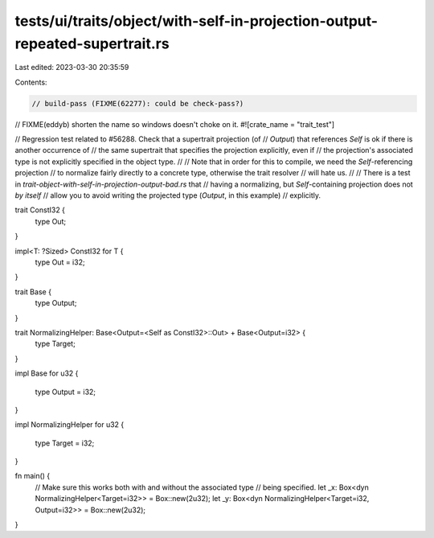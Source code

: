 tests/ui/traits/object/with-self-in-projection-output-repeated-supertrait.rs
============================================================================

Last edited: 2023-03-30 20:35:59

Contents:

.. code-block:: rs

    // build-pass (FIXME(62277): could be check-pass?)

// FIXME(eddyb) shorten the name so windows doesn't choke on it.
#![crate_name = "trait_test"]

// Regression test related to #56288. Check that a supertrait projection (of
// `Output`) that references `Self` is ok if there is another occurrence of
// the same supertrait that specifies the projection explicitly, even if
// the projection's associated type is not explicitly specified in the object type.
//
// Note that in order for this to compile, we need the `Self`-referencing projection
// to normalize fairly directly to a concrete type, otherwise the trait resolver
// will hate us.
//
// There is a test in `trait-object-with-self-in-projection-output-bad.rs` that
// having a normalizing, but `Self`-containing projection does not *by itself*
// allow you to avoid writing the projected type (`Output`, in this example)
// explicitly.

trait ConstI32 {
    type Out;
}

impl<T: ?Sized> ConstI32 for T {
    type Out = i32;
}

trait Base {
    type Output;
}

trait NormalizingHelper: Base<Output=<Self as ConstI32>::Out> + Base<Output=i32> {
    type Target;
}

impl Base for u32
{
    type Output = i32;
}

impl NormalizingHelper for u32
{
    type Target = i32;
}

fn main() {
    // Make sure this works both with and without the associated type
    // being specified.
    let _x: Box<dyn NormalizingHelper<Target=i32>> = Box::new(2u32);
    let _y: Box<dyn NormalizingHelper<Target=i32, Output=i32>> = Box::new(2u32);
}


